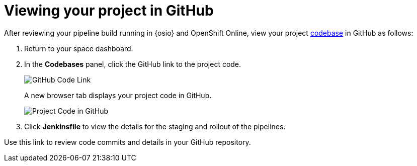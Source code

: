 [id="viewing_project_github"]
= Viewing your project in GitHub

After reviewing your pipeline build running in {osio} and OpenShift Online, view your project <<about_codebases,codebase>> in GitHub as follows:

. Return to your space dashboard.
. In the *Codebases* panel, click the GitHub link to the project code.
+
image::gh_link.png[GitHub Code Link]
+
A new browser tab displays your project code in GitHub.
+
image::proj_gh.png[Project Code in GitHub]
+
. Click *Jenkinsfile* to view the details for the staging and rollout of the pipelines.

Use this link to review code commits and details in your GitHub repository.
